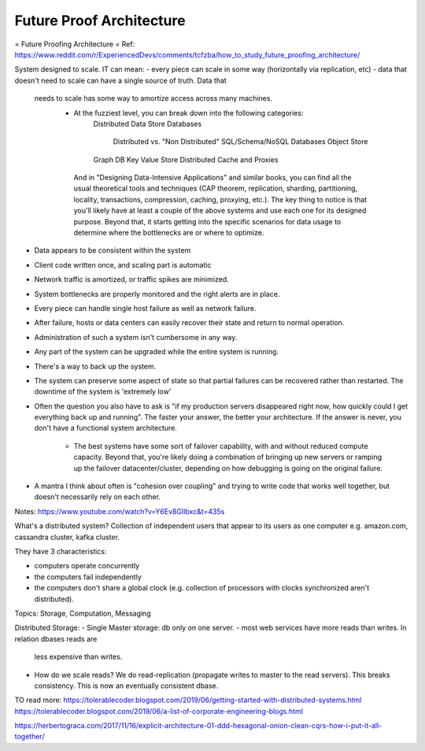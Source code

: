 #########################
Future Proof Architecture
#########################


= Future Proofing Architecture =
Ref: https://www.reddit.com/r/ExperiencedDevs/comments/tcfzba/how_to_study_future_proofing_architecture/

System designed to scale. IT can mean:
- every piece can scale in some way (horizontally via replication, etc)
- data that doesn't need to scale can have a single source of truth. Data that
  needs to scale has some way to amortize access across many machines.
    - At the fuzziest level, you can break down into the following categories:
        Distributed Data Store
        Databases
            Distributed vs. "Non Distributed"
            SQL/Schema/NoSQL Databases
            Object Store
        Graph DB
        Key Value Store
        Distributed Cache and Proxies

     And in "Designing Data-Intensive Applications" and similar books, you can
     find all the usual theoretical tools and techniques (CAP theorem,
     replication, sharding, partitioning, locality, transactions, compression,
     caching, proxying, etc.).
     The key thing to notice is that you'll likely have at least a couple of the
     above systems and use each one for its designed purpose. Beyond that, it
     starts getting into the specific scenarios for data usage to determine where
     the bottlenecks are or where to optimize.
- Data appears to be consistent within the system
- Client code written once, and scaling part is automatic
- Network traffic is amortized, or traffic spikes are minimized.
- System bottlenecks are properly monitored and the right alerts are in place.
- Every piece can handle single host failure as well as network failure.
- After failure, hosts or data centers can easily recover their state and return
  to normal operation.
- Administration of such a system isn't cumbersome in any way.
- Any part of the system can be upgraded while the entire system is running.
- There's a way to back up the system.
- The system can preserve some aspect of state so that partial failures can be
  recovered rather than restarted.
  The downtime of the system is 'extremely low' 
- Often the question you also have to ask is "if my production servers
  disappeared right now, how quickly could I get everything back up and
  running". The faster your answer, the better your architecture. If the answer
  is never, you don't have a functional system architecture. 
    - The best systems have some sort of failover capability, with and without
      reduced compute capacity. Beyond that, you're likely doing a combination
      of bringing up new servers or ramping up the failover datacenter/cluster,
      depending on how debugging is going on the original failure.
- A mantra I think about often is "cohesion over coupling" and trying to write
  code that works well together, but doesn't necessarily rely on each other.


Notes:
https://www.youtube.com/watch?v=Y6Ev8GIlbxc&t=435s

What's a distributed system? Collection of independent users that appear to its
users as one computer e.g. amazon.com, cassandra cluster, kafka cluster.

They have 3 characteristics:

- computers operate concurrently
- the computers fail independently
- the computers don't share a global clock (e.g. collection of processors with
  clocks synchronized aren't distributed).

Topics: Storage, Computation, Messaging

Distributed Storage:
- Single Master storage: db only on one server.
- most web services have more reads than writes. In relation dbases reads are
  less expensive than writes.
- How do we scale reads? We do read-replication (propagate writes to master to
  the read servers). This breaks consistency. This is now an eventually
  consistent dbase.






TO read more:
https://tolerablecoder.blogspot.com/2019/06/getting-started-with-distributed-systems.html
https://tolerablecoder.blogspot.com/2019/06/a-list-of-corporate-engineering-blogs.html

https://herbertograca.com/2017/11/16/explicit-architecture-01-ddd-hexagonal-onion-clean-cqrs-how-i-put-it-all-together/



